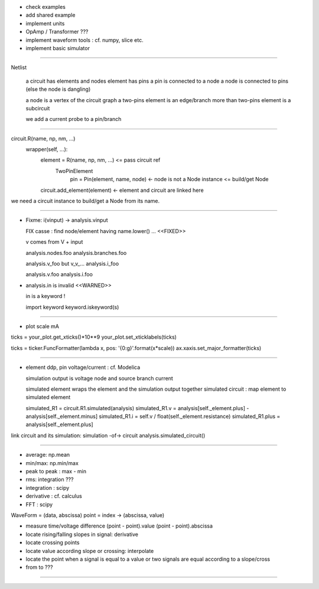 * check examples
* add shared example
* implement units
* OpAmp / Transformer  ???
* implement waveform tools : cf. numpy, slice etc.
* implement basic simulator

----------------------------------------------------------------------------------------------------

Netlist

  a circuit has elements and nodes
  element has pins
  a pin is connected to a node
  a node is connected to pins (else the node is dangling)
  
  a node is a vertex of the circuit graph
  a two-pins element is an edge/branch
  more than two-pins element is a subcircuit
  
  we add a current probe to a pin/branch

------

circuit.R(name, np, nm, ...)
  wrapper(self, ...):
    element = R(name, np, nm, ...) <= pass circuit ref
      TwoPinElement
        pin = Pin(element, name, node) <- node is not a Node instance <= build/get Node
    circuit.add_element(element) <- element and circuit are linked here

we need a circuit instance to build/get a Node from its name.

----------------------------------------------------------------------------------------------------

* Fixme: i(vinput) -> analysis.vinput

  FIX casse : find node/element having name.lower() ...  <<FIXED>>

  v comes from V + input

  analysis.nodes.foo
  analysis.branches.foo

  analysis.v_foo but v_v_...
  analysis.i_foo

  analysis.v.foo
  analysis.i.foo

* analysis.in is invalid <<WARNED>>

  in is a keyword !

  import keyword
  keyword.iskeyword(s)
 
----------------------------------------------------------------------------------------------------

* plot scale mA

ticks = your_plot.get_xticks()*10**9
your_plot.set_xticklabels(ticks)

ticks = ticker.FuncFormatter(lambda x, pos: '{0:g}'.format(x*scale))
ax.xaxis.set_major_formatter(ticks)

----------------------------------------------------------------------------------------------------

* element ddp, pin voltage/current : cf. Modelica

  simulation output is voltage node and source branch current

  simulated element wraps the element and the simulation output together
  simulated circuit : map element to simulated element

  simulated_R1 = circuit.R1.simulated(analysis)
  simulated_R1.v = analysis[self._element.plus] - analysis[self._element.minus]
  simulated_R1.i = self.v / float(self._element.resistance)
  simulated_R1.plus = analysis[self._element.plus]

link circuit and its simulation: simulation -of-> circuit
analysis.simulated_circuit()

----------------------------------------------------------------------------------------------------

* average: np.mean
* min/max: np.min/max
* peak to peak : max - min
* rms: integration ???

* integration : scipy
* derivative : cf. calculus
* FFT : scipy

WaveForm = (data, abscissa)
point = index -> (abscissa, value)

* measure time/voltage difference
  (point - point).value
  (point - point).abscissa

* locate rising/falling slopes in signal: derivative

* locate crossing points

* locate value according slope or crossing: interpolate

* locate the point when a signal is equal to a value or two signals are equal
  according to a slope/cross

* from to ???

----------------------------------------------------------------------------------------------------

